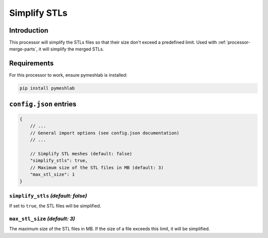 Simplify STLs
=============

Introduction
------------

This processor will simplify the STLs files so that their size don't exceed a predefined limit.
Used with :ref:`processor-merge-parts`, it will simplify the merged STLs.

Requirements
------------

For this processor to work, ensure pymeshlab is installed:

.. code-block:: bash

    pip install pymeshlab

``config.json`` entries
-----------------------

.. code-block:: javascript

    {
        // ...
        // General import options (see config.json documentation)
        // ...

        // Simplify STL meshes (default: false)
        "simplify_stls": true,
        // Maximum size of the STL files in MB (default: 3)
        "max_stl_size": 1
    }

``simplify_stls`` *(default: false)*
~~~~~~~~~~~~~~~~~~~~~~~~~~~~~~~~~~~~

If set to ``true``, the STL files will be simplified.

``max_stl_size`` *(default: 3)*
~~~~~~~~~~~~~~~~~~~~~~~~~~~~~~~

The maximum size of the STL files in MB. If the size of a file exceeds this limit, it will be simplified.